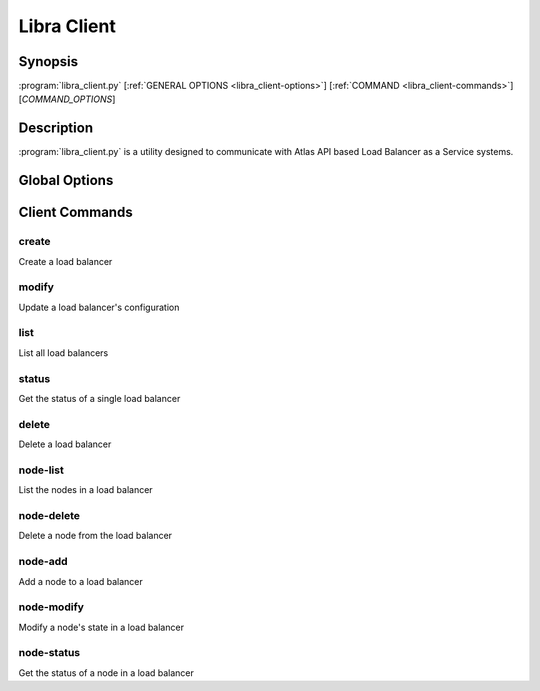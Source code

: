 Libra Client
============

Synopsis
--------

:program:`libra_client.py` [:ref:`GENERAL OPTIONS <libra_client-options>`] [:ref:`COMMAND <libra_client-commands>`] [*COMMAND_OPTIONS*]

Description
-----------

:program:`libra_client.py` is a utility designed to communicate with Atlas API
based Load Balancer as a Service systems.

.. _libra_client-options:

Global Options
--------------

.. program:: libra_client.py

.. option:: --help, -h

   Show help message and exit

.. option:: --os_auth_url <auth-url>

   The OpenStack authentication URL

.. option:: --os_username <auth-user-name>

   The user name to use for authentication

.. option:: --os_password <auth-password>

   The password to use for authentication

.. option:: --os_tenant_name <auth-tenant-name>

   The tenant to authenticate to

.. option:: --os_region_name <region-name>

   The region the load balancer is located

.. _libra_client-commands:

Client Commands
---------------

.. program:: libra_client.py create

create
^^^^^^

Create a load balancer

.. option:: --name <name>

   The name of the node to be created

.. option:: --port <port>

   The port the load balancer will listen on

.. option:: --protocol <protocol>

   The protocol type for the load balancer (HTTP or TCP)

.. option:: --node <ip:port>

   The IP and port for a load balancer node (can be used multiple times to add multiple nodes)

.. option:: --vip <vip>

   The virtual IP ID of an existing load balancer to attach to

.. program:: libra_client.py modify

modify
^^^^^^

Update a load balancer's configuration

.. option:: --id <id>

   The ID of the load balancer

.. option:: --name <name>

   A new name for the load balancer

.. option:: --algorithm <algorithm>

   A new algorithm for the load balancer

.. program:: libra_client.py list

list
^^^^

List all load balancers

.. program:: libra_client.py status

status
^^^^^^

Get the status of a single load balancer

.. option:: --id <id>

   The ID of the load balancer

.. program:: libra_client.py delete

delete
^^^^^^

Delete a load balancer

.. option:: --id <id>

   The ID of the load balancer

.. program:: libra_client.py node-list

node-list
^^^^^^^^^

List the nodes in a load balancer

.. option:: --id <id>

   The ID of the load balancer

.. program:: libra_client.py node-delete

node-delete
^^^^^^^^^^^

Delete a node from the load balancer

.. option:: --id <id>

   The ID of the load balancer

.. option:: --nodeid <nodeid>

   The ID of the node to be removed

.. program:: libra_client.py node-add

node-add
^^^^^^^^

Add a node to a load balancer

.. option:: --id <id>

   The ID of the load balancer

.. option:: --node <ip:port>

   The node address in ip:port format (can be used multiple times to add multiple nodes)

.. program:: libra_client.py node-modify

node-modify
^^^^^^^^^^^

Modify a node's state in a load balancer

.. option:: --id <id>

   The ID of the load balancer

.. option:: --nodeid <nodeid>

   The ID of the node to be modified

.. option:: --condition <condition>

   The new state of the node (either ENABLED or DISABLED)

.. program:: libra_client.py node-status

node-status
^^^^^^^^^^^

Get the status of a node in a load balancer

.. option:: --id <id>

   The ID of the load balancer

.. option:: --nodeid <nodeid>

   The ID of the node in the load balancer
